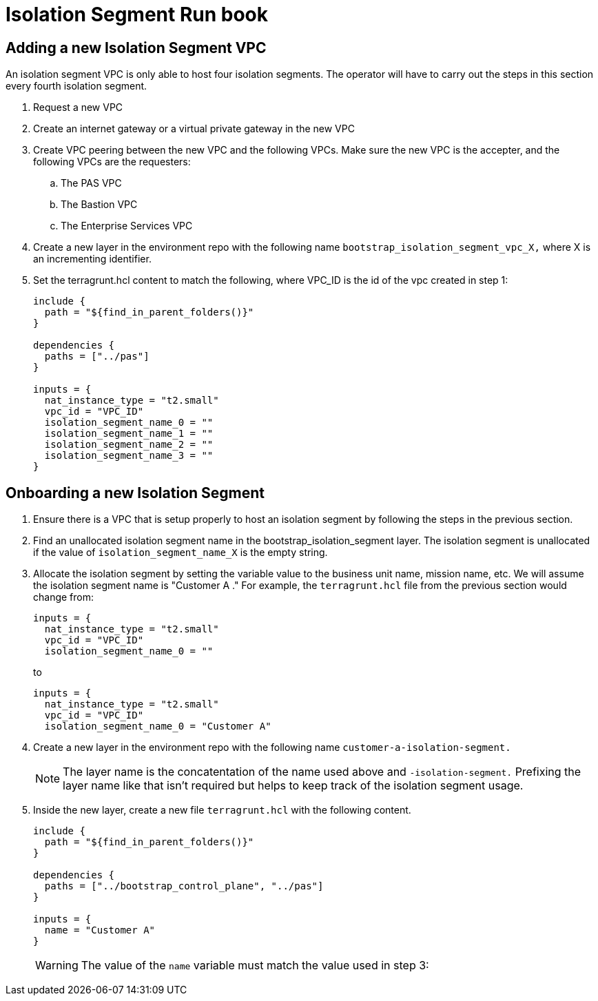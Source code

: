 = Isolation Segment Run book

== Adding a new Isolation Segment VPC

An isolation segment VPC is only able to host four isolation segments. The operator will have to carry out the steps in this section every fourth isolation segment.

. Request a new VPC
. Create an internet gateway or a virtual private gateway in the new VPC
. Create VPC peering between the new VPC and the following VPCs. Make sure the new VPC is the accepter, and the following VPCs are the requesters:
.. The PAS VPC
.. The Bastion VPC
.. The Enterprise Services VPC
. Create a new layer in the environment repo with the following name `bootstrap_isolation_segment_vpc_X,` where X is an incrementing identifier.
. Set the terragrunt.hcl content to match the following, where VPC_ID is the id of the vpc created in step 1:
+
----
include {
  path = "${find_in_parent_folders()}"
}

dependencies {
  paths = ["../pas"]
}

inputs = {
  nat_instance_type = "t2.small"
  vpc_id = "VPC_ID"
  isolation_segment_name_0 = ""
  isolation_segment_name_1 = ""
  isolation_segment_name_2 = ""
  isolation_segment_name_3 = ""
}
----

== Onboarding a new Isolation Segment

. Ensure there is a VPC that is setup properly to host an isolation segment by following the steps in the previous section.
. Find an unallocated isolation segment name in the bootstrap_isolation_segment layer. The isolation segment is unallocated if the value of `isolation_segment_name_X` is the empty string.
. Allocate the isolation segment by setting the variable value to the business unit name, mission name, etc. We will assume the isolation segment name is "Customer A ." For example, the `terragrunt.hcl` file from the previous section would change from:
+
----
inputs = {
  nat_instance_type = "t2.small"
  vpc_id = "VPC_ID"
  isolation_segment_name_0 = ""
----
+
to
+
----
inputs = {
  nat_instance_type = "t2.small"
  vpc_id = "VPC_ID"
  isolation_segment_name_0 = "Customer A"
----
. Create a new layer in the environment repo with the following name `customer-a-isolation-segment.`
+
NOTE: The layer name is the concatentation of the name used above and `-isolation-segment.` Prefixing the layer name like that isn't required but helps to keep track of the isolation segment usage.
. Inside the new layer, create a new file `terragrunt.hcl` with the following content.
+
----
include {
  path = "${find_in_parent_folders()}"
}

dependencies {
  paths = ["../bootstrap_control_plane", "../pas"]
}

inputs = {
  name = "Customer A"
}
----
+
WARNING: The value of the `name` variable must match the value used in step 3:
